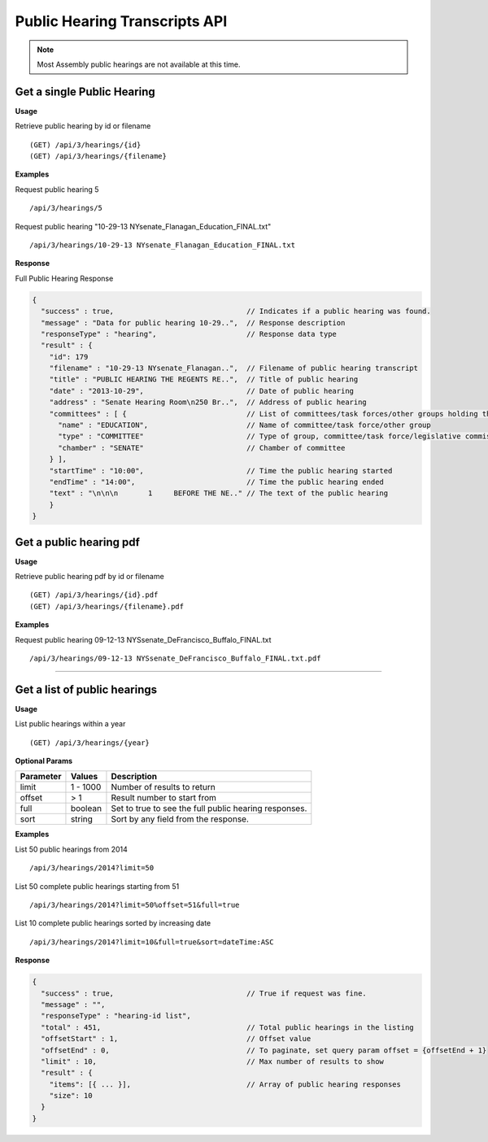 **Public Hearing Transcripts API**
==================================

.. note:: Most Assembly public hearings are not available at this time.

Get a single Public Hearing
---------------------------

**Usage**

Retrieve public hearing by id or filename
::
    (GET) /api/3/hearings/{id}
    (GET) /api/3/hearings/{filename}

**Examples**

Request public hearing 5
::
    /api/3/hearings/5

Request public hearing "10-29-13 NYsenate_Flanagan_Education_FINAL.txt"
::
    /api/3/hearings/10-29-13 NYsenate_Flanagan_Education_FINAL.txt


**Response**

Full Public Hearing Response

.. code-block:: javascript

    {
      "success" : true,                               // Indicates if a public hearing was found.
      "message" : "Data for public hearing 10-29..",  // Response description
      "responseType" : "hearing",                     // Response data type
      "result" : {
        "id": 179
        "filename" : "10-29-13 NYsenate_Flanagan..",  // Filename of public hearing transcript
        "title" : "PUBLIC HEARING THE REGENTS RE..",  // Title of public hearing
        "date" : "2013-10-29",                        // Date of public hearing
        "address" : "Senate Hearing Room\n250 Br..",  // Address of public hearing
        "committees" : [ {                            // List of committees/task forces/other groups holding the hearing
          "name" : "EDUCATION",                       // Name of committee/task force/other group
          "type" : "COMMITTEE"                        // Type of group, committee/task force/legislative commission/etc
          "chamber" : "SENATE"                        // Chamber of committee
        } ],
        "startTime" : "10:00",                        // Time the public hearing started
        "endTime" : "14:00",                          // Time the public hearing ended
        "text" : "\n\n\n       1     BEFORE THE NE.." // The text of the public hearing
        }
    }

Get a public hearing pdf
------------------------

**Usage**

Retrieve public hearing pdf by id or filename
::
    (GET) /api/3/hearings/{id}.pdf
    (GET) /api/3/hearings/{filename}.pdf

**Examples**

Request public hearing 09-12-13 NYSsenate_DeFrancisco_Buffalo_FINAL.txt
::
    /api/3/hearings/09-12-13 NYSsenate_DeFrancisco_Buffalo_FINAL.txt.pdf


-----

Get a list of public hearings
-----------------------------

**Usage**

List public hearings within a year
::
    (GET) /api/3/hearings/{year}

**Optional Params**

+-----------+--------------------+--------------------------------------------------------+
| Parameter | Values             | Description                                            |
+===========+====================+========================================================+
| limit     | 1 - 1000           | Number of results to return                            |
+-----------+--------------------+--------------------------------------------------------+
| offset    | > 1                | Result number to start from                            |
+-----------+--------------------+--------------------------------------------------------+
| full      | boolean            | Set to true to see the full public hearing responses.  |
+-----------+--------------------+--------------------------------------------------------+
| sort      | string             | Sort by any field from the response.                   |
+-----------+--------------------+--------------------------------------------------------+

**Examples**

List 50 public hearings from 2014
::
    /api/3/hearings/2014?limit=50

List 50 complete public hearings starting from 51
::
    /api/3/hearings/2014?limit=50%offset=51&full=true

List 10 complete public hearings sorted by increasing date
::
    /api/3/hearings/2014?limit=10&full=true&sort=dateTime:ASC

**Response**

.. code-block:: javascript

    {
      "success" : true,                               // True if request was fine.
      "message" : "",
      "responseType" : "hearing-id list",
      "total" : 451,                                  // Total public hearings in the listing
      "offsetStart" : 1,                              // Offset value
      "offsetEnd" : 0,                                // To paginate, set query param offset = {offsetEnd + 1}
      "limit" : 10,                                   // Max number of results to show
      "result" : {
        "items": [{ ... }],                           // Array of public hearing responses
        "size": 10
      }
    }
